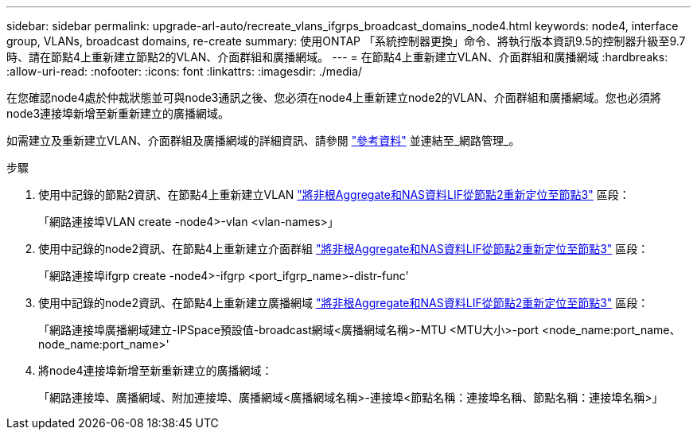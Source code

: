---
sidebar: sidebar 
permalink: upgrade-arl-auto/recreate_vlans_ifgrps_broadcast_domains_node4.html 
keywords: node4, interface group, VLANs, broadcast domains, re-create 
summary: 使用ONTAP 「系統控制器更換」命令、將執行版本資訊9.5的控制器升級至9.7時、請在節點4上重新建立節點2的VLAN、介面群組和廣播網域。 
---
= 在節點4上重新建立VLAN、介面群組和廣播網域
:hardbreaks:
:allow-uri-read: 
:nofooter: 
:icons: font
:linkattrs: 
:imagesdir: ./media/


[role="lead"]
在您確認node4處於仲裁狀態並可與node3通訊之後、您必須在node4上重新建立node2的VLAN、介面群組和廣播網域。您也必須將node3連接埠新增至新重新建立的廣播網域。

如需建立及重新建立VLAN、介面群組及廣播網域的詳細資訊、請參閱 link:other_references.html["參考資料"] 並連結至_網路管理_。

.步驟
. 使用中記錄的節點2資訊、在節點4上重新建立VLAN link:relocate_non_root_aggr_nas_lifs_from_node2_to_node3.html["將非根Aggregate和NAS資料LIF從節點2重新定位至節點3"] 區段：
+
「網路連接埠VLAN create -node4>-vlan <vlan-names>」

. 使用中記錄的node2資訊、在節點4上重新建立介面群組 link:relocate_non_root_aggr_nas_lifs_from_node2_to_node3.html["將非根Aggregate和NAS資料LIF從節點2重新定位至節點3"] 區段：
+
「網路連接埠ifgrp create -node4>-ifgrp <port_ifgrp_name>-distr-func'

. 使用中記錄的node2資訊、在節點4上重新建立廣播網域 link:relocate_non_root_aggr_nas_lifs_from_node2_to_node3.html["將非根Aggregate和NAS資料LIF從節點2重新定位至節點3"] 區段：
+
「網路連接埠廣播網域建立-IPSpace預設值-broadcast網域<廣播網域名稱>-MTU <MTU大小>-port <node_name:port_name、node_name:port_name>'

. 將node4連接埠新增至新重新建立的廣播網域：
+
「網路連接埠、廣播網域、附加連接埠、廣播網域<廣播網域名稱>-連接埠<節點名稱：連接埠名稱、節點名稱：連接埠名稱>」


